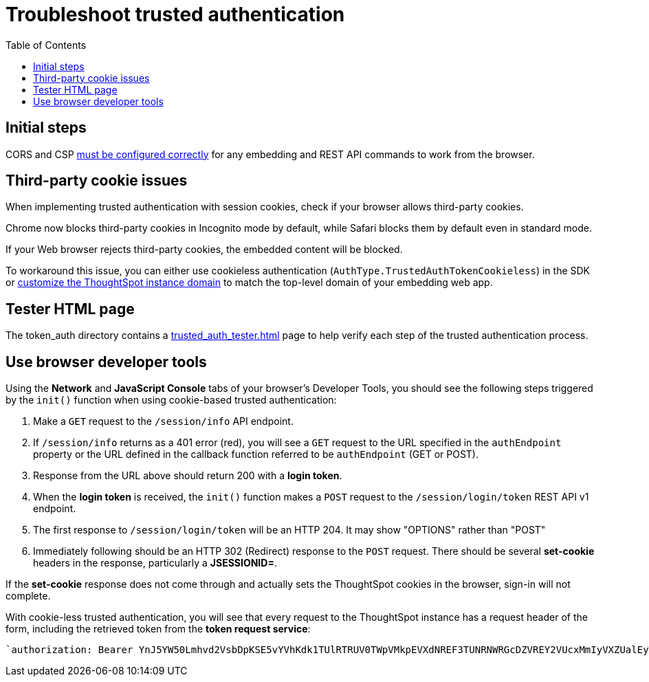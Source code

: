 = Troubleshoot trusted authentication
:toc: true
:toclevels: 1

:page-title: troubleshoot trusted authentication
:page-pageid: trusted-auth-troubleshoot
:page-description: Troubleshooting steps for trusted authentication

== Initial steps
CORS and CSP xref:security-settings.adoc[must be configured correctly] for any embedding and REST API commands to work from the browser.
  
== Third-party cookie issues
When implementing trusted authentication with session cookies, check if your browser allows third-party cookies. 
  
Chrome now blocks third-party cookies in Incognito mode by default, while Safari blocks them by default even in standard mode. 
  
If your Web browser rejects third-party cookies, the embedded content will be blocked. 
  
To workaround this issue, you can either use cookieless authentication (`AuthType.TrustedAuthTokenCookieless`) in the SDK or xref:custom-domain-configuration.adoc[customize the ThoughtSpot instance domain] to match the top-level domain of your embedding web app.

== Tester HTML page
The token_auth directory contains a link:https://github.com/thoughtspot/ts_everywhere_resources/blob/master/examples/token_auth/trusted_auth_tester.html[trusted_auth_tester.html, window=_blank] page to help verify each step of the trusted authentication process.

== Use browser developer tools
Using the *Network* and *JavaScript Console* tabs of your browser's Developer Tools, you should see the following steps triggered by the `init()` function when using cookie-based trusted authentication:

1. Make a `GET` request to the `/session/info` API endpoint.
2. If `/session/info` returns as a 401 error (red), you will see a `GET` request to the URL specified in the `authEndpoint` property or the URL defined in the callback function referred to be `authEndpoint` (GET or POST).
3. Response from the URL above should return 200 with a *login token*.
4. When the *login token* is received, the `init()` function makes a `POST` request to the `/session/login/token` REST API v1 endpoint.
5. The first response to `/session/login/token` will be an HTTP 204. It may show "OPTIONS" rather than "POST"
6. Immediately following should be an HTTP 302 (Redirect) response to the `POST` request. There should be several *set-cookie* headers in the response, particularly a *JSESSIONID=*.

If the *set-cookie* response does not come through and actually sets the ThoughtSpot cookies in the browser, sign-in will not complete.

With cookie-less trusted authentication, you will see that every request to the ThoughtSpot instance has a request header of the form, including the retrieved token from the *token request service*: 
----
`authorization: Bearer YnJ5YW50Lmhvd2VsbDpKSE5vYVhKdk1TUlRTRUV0TWpVMkpEVXdNREF3TUNRNWRGcDZVREY2VUcxMmIyVXZUalEyT1ZaMWIxaEJQVDBrYTFSeVRIRmtZV1k0UjJWUldHTndPVVZIWTJsb1RVVTFVR1lyWWsxU1NtMTVVSEo1TTJkS2Ftc3laejA=`
----


